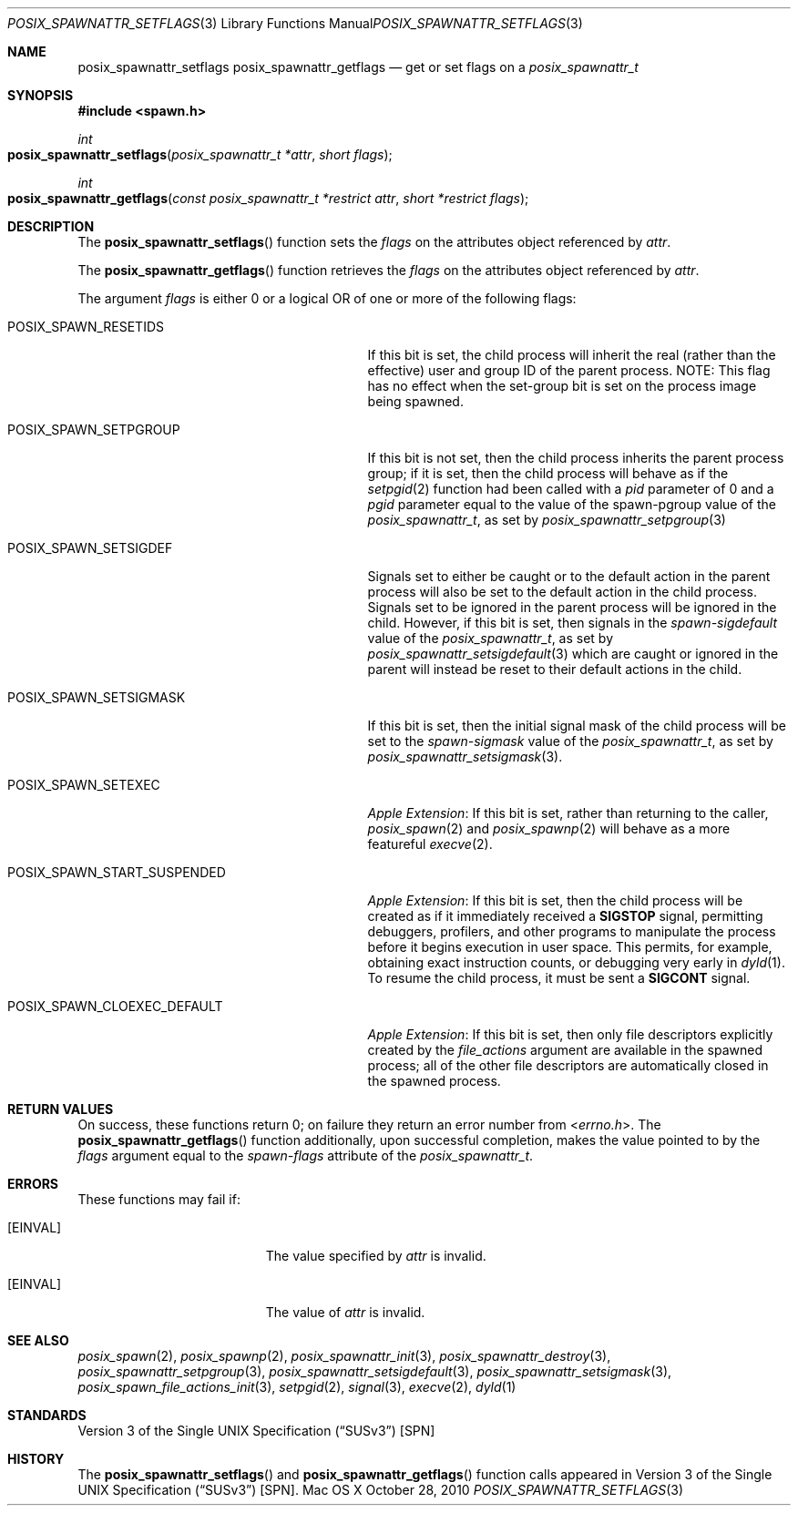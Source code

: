 .\"
.\" Copyright (c) 2000-2016 Apple Inc. All rights reserved.
.\"
.\" @APPLE_OSREFERENCE_LICENSE_HEADER_START@
.\"
.\" This file contains Original Code and/or Modifications of Original Code
.\" as defined in and that are subject to the Apple Public Source License
.\" Version 2.0 (the 'License'). You may not use this file except in
.\" compliance with the License. The rights granted to you under the License
.\" may not be used to create, or enable the creation or redistribution of,
.\" unlawful or unlicensed copies of an Apple operating system, or to
.\" circumvent, violate, or enable the circumvention or violation of, any
.\" terms of an Apple operating system software license agreement.
.\"
.\" Please obtain a copy of the License at
.\" http://www.opensource.apple.com/apsl/ and read it before using this file.
.\"
.\" The Original Code and all software distributed under the License are
.\" distributed on an 'AS IS' basis, WITHOUT WARRANTY OF ANY KIND, EITHER
.\" EXPRESS OR IMPLIED, AND APPLE HEREBY DISCLAIMS ALL SUCH WARRANTIES,
.\" INCLUDING WITHOUT LIMITATION, ANY WARRANTIES OF MERCHANTABILITY,
.\" FITNESS FOR A PARTICULAR PURPOSE, QUIET ENJOYMENT OR NON-INFRINGEMENT.
.\" Please see the License for the specific language governing rights and
.\" limitations under the License.
.\"
.\" @APPLE_OSREFERENCE_LICENSE_HEADER_END@
.\"
.\"     @(#)posix_spawnattr_setflags.3
.
.Dd October 28, 2010
.Dt POSIX_SPAWNATTR_SETFLAGS 3
.Os "Mac OS X"
.Sh NAME
.Nm posix_spawnattr_setflags
.Nm posix_spawnattr_getflags
.Nd get or set flags on a
.Em posix_spawnattr_t
.Sh SYNOPSIS
.Fd #include <spawn.h>
.Ft int
.Fo posix_spawnattr_setflags
.Fa "posix_spawnattr_t *attr"
.Fa "short flags"
.Fc
.Ft int
.Fo posix_spawnattr_getflags
.Fa "const posix_spawnattr_t *restrict attr"
.Fa "short *restrict flags"
.Fc
.Sh DESCRIPTION
The
.Fn posix_spawnattr_setflags
function sets the
.Fa flags
on the attributes object referenced by
.Fa attr .
.Pp
The
.Fn posix_spawnattr_getflags
function retrieves the
.Fa flags
on the attributes object referenced by
.Fa attr .
.Pp
The argument
.Fa flags
is either 0 or a logical OR of one or more of the following flags:
.Bl -tag -width POSIX_SPAWN_START_SUSPENDED
.It Dv POSIX_SPAWN_RESETIDS
If this bit is set, the child process will inherit the real (rather than the effective) user and
group ID of the parent process. NOTE: This flag has no effect when the set-group bit is set on the
process image being spawned.
.It Dv POSIX_SPAWN_SETPGROUP
If this bit is not set, then the child process inherits the parent
process group; if it is set, then the child process will behave as if the
.Xr setpgid 2
function had been called with a
.Fa pid
parameter of 0 and a
.Fa pgid
parameter equal to the value of the spawn-pgroup value of the
.Em posix_spawnattr_t ,
as set by
.Xr posix_spawnattr_setpgroup 3
.It Dv POSIX_SPAWN_SETSIGDEF
Signals set to either be caught or to the default action in the
parent process will also be set to the default action in the child
process.  Signals set to be ignored in the parent process will be
ignored in the child.  However, if this bit is set, then signals in
the
.Em spawn-sigdefault
value of the
.Em posix_spawnattr_t ,
as set by
.Xr posix_spawnattr_setsigdefault 3
which are caught or ignored in the parent will instead be reset to
their default actions in the child.
.It Dv POSIX_SPAWN_SETSIGMASK
If this bit is set, then the initial signal mask of the child process will
be set to the
.Em spawn-sigmask
value of the
.Em posix_spawnattr_t ,
as set by
.Xr posix_spawnattr_setsigmask 3 .
.It Dv POSIX_SPAWN_SETEXEC
.Em Apple Extension :
If this bit is set, rather than returning to the caller,
.Xr posix_spawn 2
and
.Xr posix_spawnp 2
will behave as a more featureful
.Xr execve 2 .
.It Dv POSIX_SPAWN_START_SUSPENDED
.Em Apple Extension :
If this bit is set, then the child process will be created as if it immediately
received a
.Li SIGSTOP
signal, permitting debuggers, profilers, and other programs to manipulate the
process before it begins execution in user space.  This permits, for example,
obtaining exact instruction counts, or debugging very early in
.Xr dyld 1 .
To resume the child process, it must be sent a
.Li SIGCONT
signal.
.It Dv POSIX_SPAWN_CLOEXEC_DEFAULT
.Em Apple Extension :
If this bit is set, then only file descriptors explicitly created by the
.Fa file_actions
argument are available in the spawned process; all of the other file descriptors
are automatically closed in the spawned process.
.El
.Sh RETURN VALUES
On success, these functions return 0; on failure they return an error number
from
.In errno.h .
The
.Fn posix_spawnattr_getflags
function additionally, upon successful completion, makes the value pointed to by
the
.Fa flags
argument equal to the
.Em spawn-flags
attribute of the
.Em posix_spawnattr_t .
.Sh ERRORS
These functions may fail if:
.Bl -tag -width Er
.\" ==========
.It Bq Er EINVAL
The value specified by
.Fa attr
is invalid.
.\" ==========
.It Bq Er EINVAL
The value of
.Fa attr
is invalid.
.El
.Sh SEE ALSO
.Xr posix_spawn 2 ,
.Xr posix_spawnp 2 ,
.Xr posix_spawnattr_init 3 ,
.Xr posix_spawnattr_destroy 3 ,
.Xr posix_spawnattr_setpgroup 3 ,
.Xr posix_spawnattr_setsigdefault 3 ,
.Xr posix_spawnattr_setsigmask 3 ,
.Xr posix_spawn_file_actions_init 3 ,
.Xr setpgid 2 ,
.Xr signal 3 ,
.Xr execve 2 ,
.Xr dyld 1
.Sh STANDARDS
.St -susv3 [SPN]
.Sh HISTORY
The
.Fn posix_spawnattr_setflags
and
.Fn posix_spawnattr_getflags
function calls appeared in
.St -susv3 [SPN] .
